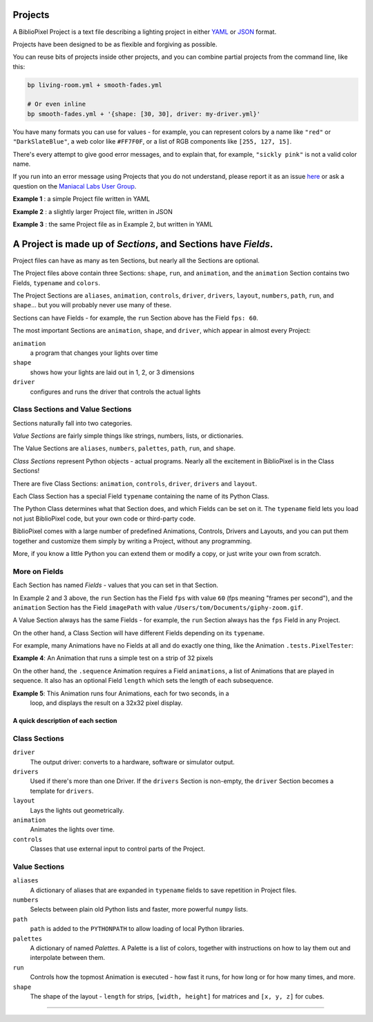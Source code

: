 Projects
==============

A BiblioPixel Project is a text file describing a lighting project in either
`YAML <https://yaml.org>`_ or `JSON <https://json.org>`_ format.

Projects have been designed to be as flexible and forgiving as possible.

You can reuse bits of projects inside other projects, and you can combine
partial projects from the command line, like this:

.. code-block:: bash

    bp living-room.yml + smooth-fades.yml

    # Or even inline
    bp smooth-fades.yml + '{shape: [30, 30], driver: my-driver.yml}'

You have many formats you can use for values - for example, you can represent
colors by a name like ``"red"`` or ``"DarkSlateBlue"``, a web color like
``#FF7F0F``, or a list of RGB components like ``[255, 127, 15]``.

There's every attempt to give good error messages, and to explain that, for
example, ``"sickly pink"`` is not a valid color name.

If you run into an error message using Projects that you do not understand,
please report it as an issue
`here <https://github.com/ManiacalLabs/BiblioPixel/issues>`_
or ask a question on the
`Maniacal Labs User Group <https://groups.google.com/d/forum/maniacal-labs-users>`_\ .

**Example 1** : a simple Project file written in YAML

.. bp-code-block:: example-1

   shape: 50
   animation: $bpa.strip.Wave



**Example 2** : a slightly larger Project file, written in JSON

.. bp-code-block:: example-2

   {
       "shape": [32, 32],

       "run": {
           "fps": 60
       },

       "animation": {
           "typename": "$bpa.matrix.MatrixRain",
           "colors": ["blue", "yellow", "coral"]
       }
   }


**Example 3** : the same Project file as in Example 2, but written in YAML

.. bp-code-block:: example-3

   shape: [32, 32]

   run:
     fps: 60

   animation:
     typename: $bpa.matrix.MatrixRain
     colors: [blue, yellow, coral]


A Project is made up of *Sections*, and Sections have *Fields*.
================================================================

Project files can have as many as ten Sections, but nearly all the Sections are
optional.

The Project files above contain three Sections: ``shape``, ``run``, and
``animation``, and the ``animation`` Section contains two Fields, ``typename``
and ``colors``.

The Project Sections are ``aliases``, ``animation``, ``controls``, ``driver``,
``drivers``, ``layout``, ``numbers``, ``path``, ``run``, and ``shape``... but
you will probably never use many of these.

Sections can have Fields - for example, the ``run`` Section above has the Field
``fps: 60``.

The most important Sections are ``animation``, ``shape``, and ``driver``, which
appear in almost every Project:


``animation``
    a program that changes your lights over time

``shape``
    shows how your lights are laid out in 1, 2, or 3 dimensions

``driver``
    configures and runs the driver that controls the actual lights


Class Sections and Value Sections
~~~~~~~~~~~~~~~~~~~~~~~~~~~~~~~~~~~~~~~~~

Sections naturally fall into two categories.

*Value Sections* are fairly simple things like strings, numbers, lists, or
dictionaries.

The Value Sections are ``aliases``, ``numbers``, ``palettes``, ``path``,
``run``, and ``shape``.

*Class Sections* represent Python objects - actual programs. Nearly all the
excitement in BiblioPixel is in the Class Sections!

There are five Class Sections:
``animation``, ``controls``, ``driver``, ``drivers`` and ``layout``.

Each Class Section has a special Field ``typename`` containing the name of its
Python Class.

The Python Class determines what that Section does, and which Fields can be set
on it.  The ``typename`` field lets you load not just BiblioPixel code, but your
own code or third-party code.

BiblioPixel comes with a large number of predefined Animations, Controls,
Drivers and Layouts, and you can put them together and customize them simply by
writing a Project, without any programming.

More, if you know a little Python you can extend them or modify a copy, or just
write your own from scratch.

More on Fields
~~~~~~~~~~~~~~~~~~~~~~~~~

Each Section has named *Fields* - values that you can set in that Section.

In Example 2 and 3 above, the ``run`` Section has the Field ``fps`` with value
``60`` (fps meaning "frames per second"), and the ``animation`` Section has the
Field ``imagePath`` with value ``/Users/tom/Documents/giphy-zoom.gif``.

A Value Section always has the same Fields - for example, the ``run`` Section
always has the ``fps`` Field in any Project.

On the other hand, a Class Section will have different Fields depending on its
``typename``.

For example, many Animations have no Fields at all and do exactly one thing,
like the Animation ``.tests.PixelTester``:

**Example 4**:  An Animation that runs a simple test on a strip of 32 pixels

.. bp-code-block:: example-4

   shape: 32
   animation:
       typename: .tests.PixelTester


On the other hand, the ``.sequence`` Animation requires a Field ``animations``,
a list of Animations that are played in sequence.  It also has an optional
Field ``length`` which sets the length of each subsequence.

**Example 5**:  This Animation runs four Animations, each for two seconds, in a
  loop, and displays the result on a 32x32 pixel display.

.. bp-code-block:: example-5

   shape: [32, 32]

   animation:
       typename: .sequence
       length: 2
       animations:
           - $bpa.matrix.ImageAnim
           - $bpa.matrix.ImageShow
           - $bpa.matrix.ImageDissolve
           - $bpa.matrix.ScreenGrab


A quick description of each section
----------------------------------------

Class Sections
~~~~~~~~~~~~~~~

``driver``
    The output driver: converts to a hardware, software or simulator output.

``drivers``
    Used if there's more than one Driver.  If the ``drivers`` Section
    is non-empty, the ``driver`` Section becomes a template for ``drivers``.

``layout``
    Lays the lights out geometrically.

``animation``
    Animates the lights over time.

``controls``
    Classes that use external input to control parts of  the Project.


Value Sections
~~~~~~~~~~~~~~

``aliases``
    A dictionary of aliases that are expanded in ``typename`` fields
    to save repetition in Project files.

``numbers``
    Selects between plain old Python lists and faster, more powerful ``numpy``
    lists.

``path``
    ``path`` is added to the ``PYTHONPATH`` to allow loading of local Python
    libraries.

``palettes``
    A dictionary of named *Palettes*.  A Palette is a list of colors, together
    with instructions on how to lay them out and interpolate between them.

``run``
    Controls how the topmost Animation is executed - how fast it runs, for how
    long or for how many times, and more.

``shape``
    The shape of the layout - ``length`` for strips, ``[width, height]`` for
    matrices and ``[x, y, z]`` for cubes.


----

.. bp-code-block:: footer

   shape: [64, 4]
   animation: $bpa.strip.LarsonScanners.LarsonScanner
